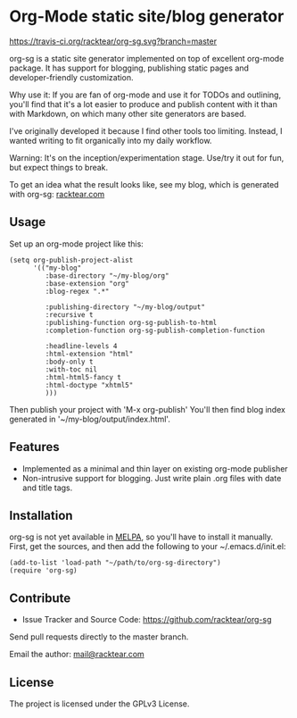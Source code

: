 * Org-Mode static site/blog generator

[[https://travis-ci.org/racktear/org-sg.svg?branch=master]]

org-sg is a static site generator implemented on top of excellent org-mode
package. It has support for blogging, publishing static pages and developer-friendly
customization.

Why use it:
If you are fan of org-mode and use it for TODOs and outlining, you'll find that
it's a lot easier to produce and publish content with it than with Markdown, on
which many other site generators are based.

I've originally developed it because I find other tools too limiting. Instead,
I wanted writing to fit organically into my daily workflow.

Warning:
It's on the inception/experimentation stage.
Use/try it out for fun, but expect things to break.

To get an idea what the result looks like, see my blog, which is generated with org-sg:
[[http://racktear.com][racktear.com]]

** Usage

Set up an org-mode project like this:

#+BEGIN_SRC elisp
  (setq org-publish-project-alist
        '(("my-blog"
           :base-directory "~/my-blog/org"
           :base-extension "org"
           :blog-regex ".*"

           :publishing-directory "~/my-blog/output"
           :recursive t
           :publishing-function org-sg-publish-to-html
           :completion-function org-sg-publish-completion-function

           :headline-levels 4
           :html-extension "html"
           :body-only t
           :with-toc nil
           :html-html5-fancy t
           :html-doctype "xhtml5"
           )))
#+END_SRC

Then publish your project with 'M-x org-publish'
You'll then find blog index generated in '~/my-blog/output/index.html'.

** Features

- Implemented as a minimal and thin layer on existing org-mode publisher
- Non-intrusive support for blogging. Just write plain .org files with date and title tags.

** Installation

org-sg is not yet available in [[http://melpa.org][MELPA]], so you'll have to install it manually.
First, get the sources, and then add the following to your ~/.emacs.d/init.el:

#+BEGIN_SRC elisp
(add-to-list 'load-path "~/path/to/org-sg-directory")
(require 'org-sg)
#+END_SRC

** Contribute

- Issue Tracker and Source Code: [[https://github.com/racktear/org-sg]]

Send pull requests directly to the master branch.

Email the author: [[mailto:mail@racktear.com][mail@racktear.com]]

** License

The project is licensed under the GPLv3 License.
